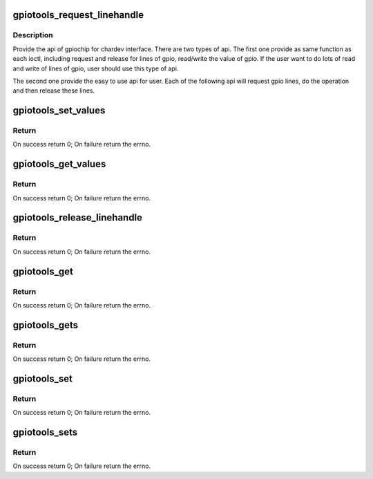 .. -*- coding: utf-8; mode: rst -*-
.. src-file: tools/gpio/gpio-utils.c

.. _`gpiotools_request_linehandle`:

gpiotools_request_linehandle
============================

.. c:function:: int gpiotools_request_linehandle(const char *device_name, unsigned int *lines, unsigned int nlines, unsigned int flag, struct gpiohandle_data *data, const char *consumer_label)

    Operation of gpio

    :param device_name:
        *undescribed*
    :type device_name: const char \*

    :param lines:
        *undescribed*
    :type lines: unsigned int \*

    :param nlines:
        *undescribed*
    :type nlines: unsigned int

    :param flag:
        *undescribed*
    :type flag: unsigned int

    :param data:
        *undescribed*
    :type data: struct gpiohandle_data \*

    :param consumer_label:
        *undescribed*
    :type consumer_label: const char \*

.. _`gpiotools_request_linehandle.description`:

Description
-----------

Provide the api of gpiochip for chardev interface. There are two
types of api.  The first one provide as same function as each
ioctl, including request and release for lines of gpio, read/write
the value of gpio. If the user want to do lots of read and write of
lines of gpio, user should use this type of api.

The second one provide the easy to use api for user. Each of the
following api will request gpio lines, do the operation and then
release these lines.

.. _`gpiotools_set_values`:

gpiotools_set_values
====================

.. c:function:: int gpiotools_set_values(const int fd, struct gpiohandle_data *data)

    Set the value of gpio(s)

    :param fd:
        The fd returned by
        \ :c:func:`gpiotools_request_linehandle`\ .
    :type fd: const int

    :param data:
        The array of values want to set.
    :type data: struct gpiohandle_data \*

.. _`gpiotools_set_values.return`:

Return
------

On success return 0;
On failure return the errno.

.. _`gpiotools_get_values`:

gpiotools_get_values
====================

.. c:function:: int gpiotools_get_values(const int fd, struct gpiohandle_data *data)

    Get the value of gpio(s)

    :param fd:
        The fd returned by
        \ :c:func:`gpiotools_request_linehandle`\ .
    :type fd: const int

    :param data:
        The array of values get from hardware.
    :type data: struct gpiohandle_data \*

.. _`gpiotools_get_values.return`:

Return
------

On success return 0;
On failure return the errno.

.. _`gpiotools_release_linehandle`:

gpiotools_release_linehandle
============================

.. c:function:: int gpiotools_release_linehandle(const int fd)

    Release the line(s) of gpiochip

    :param fd:
        The fd returned by
        \ :c:func:`gpiotools_request_linehandle`\ .
    :type fd: const int

.. _`gpiotools_release_linehandle.return`:

Return
------

On success return 0;
On failure return the errno.

.. _`gpiotools_get`:

gpiotools_get
=============

.. c:function:: int gpiotools_get(const char *device_name, unsigned int line)

    Get value from specific line

    :param device_name:
        The name of gpiochip without prefix "/dev/",
        such as "gpiochip0"
    :type device_name: const char \*

    :param line:
        number of line, such as 2.
    :type line: unsigned int

.. _`gpiotools_get.return`:

Return
------

On success return 0;
On failure return the errno.

.. _`gpiotools_gets`:

gpiotools_gets
==============

.. c:function:: int gpiotools_gets(const char *device_name, unsigned int *lines, unsigned int nlines, struct gpiohandle_data *data)

    Get values from specific lines.

    :param device_name:
        The name of gpiochip without prefix "/dev/",
        such as "gpiochip0".
    :type device_name: const char \*

    :param lines:
        An array desired lines, specified by offset
        index for the associated GPIO device.
    :type lines: unsigned int \*

    :param nlines:
        *undescribed*
    :type nlines: unsigned int

    :param data:
        The array of values get from gpiochip.
    :type data: struct gpiohandle_data \*

.. _`gpiotools_gets.return`:

Return
------

On success return 0;
On failure return the errno.

.. _`gpiotools_set`:

gpiotools_set
=============

.. c:function:: int gpiotools_set(const char *device_name, unsigned int line, unsigned int value)

    Set value to specific line

    :param device_name:
        The name of gpiochip without prefix "/dev/",
        such as "gpiochip0"
    :type device_name: const char \*

    :param line:
        number of line, such as 2.
    :type line: unsigned int

    :param value:
        The value of gpio, must be 0(low) or 1(high).
    :type value: unsigned int

.. _`gpiotools_set.return`:

Return
------

On success return 0;
On failure return the errno.

.. _`gpiotools_sets`:

gpiotools_sets
==============

.. c:function:: int gpiotools_sets(const char *device_name, unsigned int *lines, unsigned int nlines, struct gpiohandle_data *data)

    Set values to specific lines.

    :param device_name:
        The name of gpiochip without prefix "/dev/",
        such as "gpiochip0".
    :type device_name: const char \*

    :param lines:
        An array desired lines, specified by offset
        index for the associated GPIO device.
    :type lines: unsigned int \*

    :param nlines:
        *undescribed*
    :type nlines: unsigned int

    :param data:
        The array of values set to gpiochip, must be
        0(low) or 1(high).
    :type data: struct gpiohandle_data \*

.. _`gpiotools_sets.return`:

Return
------

On success return 0;
On failure return the errno.

.. This file was automatic generated / don't edit.

